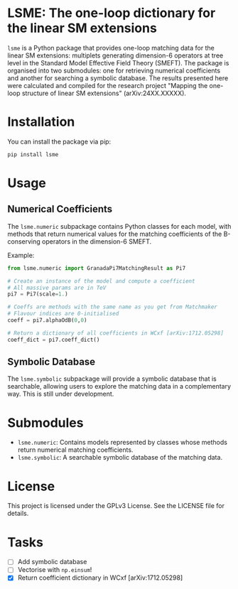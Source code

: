 * LSME: The one-loop dictionary for the linear SM extensions

=lsme= is a Python package that provides one-loop matching data for the linear SM extensions: multiplets generating dimension-6 operators at tree level in the Standard Model Effective Field Theory (SMEFT).  The package is organised into two submodules: one for retrieving numerical coefficients and another for searching a symbolic database.  The results presented here were calculated and compiled for the research project "Mapping the one-loop structure of linear SM extensions" (arXiv:24XX.XXXXX).

* Installation

You can install the package via pip:

#+begin_src bash
pip install lsme
#+end_src

* Usage

** Numerical Coefficients

The =lsme.numeric= subpackage contains Python classes for each model, with methods that return numerical values for the matching coefficients of the B-conserving operators in the dimension-6 SMEFT.

Example:

#+begin_src python
from lsme.numeric import GranadaPi7MatchingResult as Pi7

# Create an instance of the model and compute a coefficient
# All massive params are in TeV
pi7 = Pi7(scale=1.)

# Coeffs are methods with the same name as you get from Matchmaker 
# Flavour indices are 0-initialised
coeff = pi7.alphaOdB(0,0)

# Return a dictionary of all coefficients in WCxf [arXiv:1712.05298]
coeff_dict = pi7.coeff_dict()
#+end_src

** Symbolic Database

The =lsme.symbolic= subpackage will provide a symbolic database that is searchable, allowing users to explore the matching data in a complementary way.  This is still under development.

* Submodules

- =lsme.numeric=: Contains models represented by classes whose methods return numerical matching coefficients.
- =lsme.symbolic=: A searchable symbolic database of the matching data.

* License

This project is licensed under the GPLv3 License. See the LICENSE file for details.

* Tasks

- [ ] Add symbolic database
- [ ] Vectorise with =np.einsum=!
- [X] Return coefficient dictionary in WCxf [arXiv:1712.05298]
